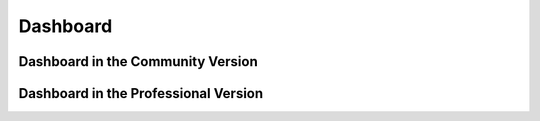 Dashboard
#########

Dashboard in the Community Version
----------------------------------

Dashboard in the Professional Version
-------------------------------------
